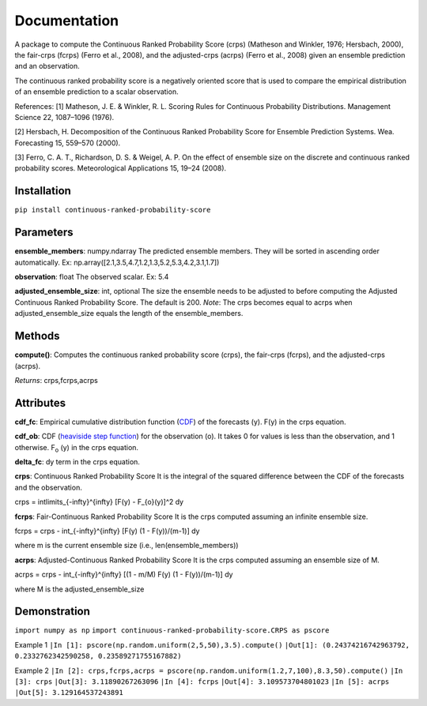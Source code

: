 Documentation
=============    
A package to compute the Continuous Ranked Probability Score (crps) (Matheson and Winkler, 1976; Hersbach, 2000), the fair-crps (fcrps) (Ferro et al., 2008), and the adjusted-crps (acrps) (Ferro et al., 2008) given an ensemble prediction and an observation.
    
The continuous ranked probability score is a negatively oriented score that is used to compare the empirical distribution of an ensemble prediction to a scalar observation.

References:
[1] Matheson, J. E. & Winkler, R. L. Scoring Rules for Continuous Probability Distributions. Management Science 22, 1087–1096 (1976).

[2] Hersbach, H. Decomposition of the Continuous Ranked Probability Score for Ensemble Prediction Systems. Wea. Forecasting 15, 559–570 (2000).

[3] Ferro, C. A. T., Richardson, D. S. & Weigel, A. P. On the effect of ensemble size on the discrete and continuous ranked probability scores. Meteorological Applications 15, 19–24 (2008).

Installation
------------
``pip install continuous-ranked-probability-score``
    
Parameters
----------
**ensemble_members**: numpy.ndarray
The predicted ensemble members. They will be sorted in ascending order automatically.
Ex: np.array([2.1,3.5,4.7,1.2,1.3,5.2,5.3,4.2,3.1,1.7])

**observation**: float
The observed scalar.
Ex: 5.4
    
**adjusted_ensemble_size**: int, optional
The size the ensemble needs to be adjusted to before computing the Adjusted Continuous Ranked Probability Score. The default is 200. 
*Note*: The crps becomes equal to acrps when adjusted_ensemble_size equals the length of the ensemble_members.

Methods
-------
**compute()**:
Computes the continuous ranked probability score (crps), the fair-crps (fcrps), and the adjusted-crps (acrps).

*Returns*:
crps,fcrps,acrps

Attributes
----------
**cdf_fc**: 
Empirical cumulative distribution function (`CDF`_) of the forecasts (y). F(y) in the crps equation.
   
**cdf_ob**:
CDF (`heaviside step function`_) for the observation (o). It takes 0 for values is less than the observation, and 1 otherwise. F\ :sub:`o` (y) in the crps equation.
    
**delta_fc**:
dy term in the crps equation.
    
**crps**: Continuous Ranked Probability Score
It is the integral of the squared difference between the CDF of the forecasts and the observation.

.. math:: 

crps = \int\limits_{-\infty}^{\infty} [F(y) - F_{o}(y)]^2 dy

**fcrps**: Fair-Continuous Ranked Probability Score
It is the crps computed assuming an infinite ensemble size.

.. math:: 

fcrps = crps - \int_{-\infty}^{\infty} [F(y) (1 - F(y))/(m-1)] dy

where m is the current ensemble size (i.e., len(ensemble_members))

**acrps**: Adjusted-Continuous Ranked Probability Score
It is the crps computed assuming an ensemble size of M.

.. math:: 

acrps = crps - \int_{-\infty}^{\infty} [(1 - m/M) F(y) (1 - F(y))/(m-1)] dy

where M is the adjusted_ensemble_size

.. _CDF: https://en.wikipedia.org/wiki/Cumulative_distribution_function
.. _heaviside step function: https://en.wikipedia.org/wiki/Heaviside_step_function


Demonstration
-------------
``import numpy as np``
``import continuous-ranked-probability-score.CRPS as pscore``

Example 1
``|In [1]: pscore(np.random.uniform(2,5,50),3.5).compute()``
``|Out[1]: (0.24374216742963792, 0.2332762342590258, 0.23589271755167882)``

Example 2
``|In [2]: crps,fcrps,acrps = pscore(np.random.uniform(1.2,7,100),8.3,50).compute()``
``|In [3]: crps``
``|Out[3]: 3.11890267263096``
``|In [4]: fcrps``
``|Out[4]: 3.109573704801023``
``|In [5]: acrps``
``|Out[5]: 3.129164537243891``


